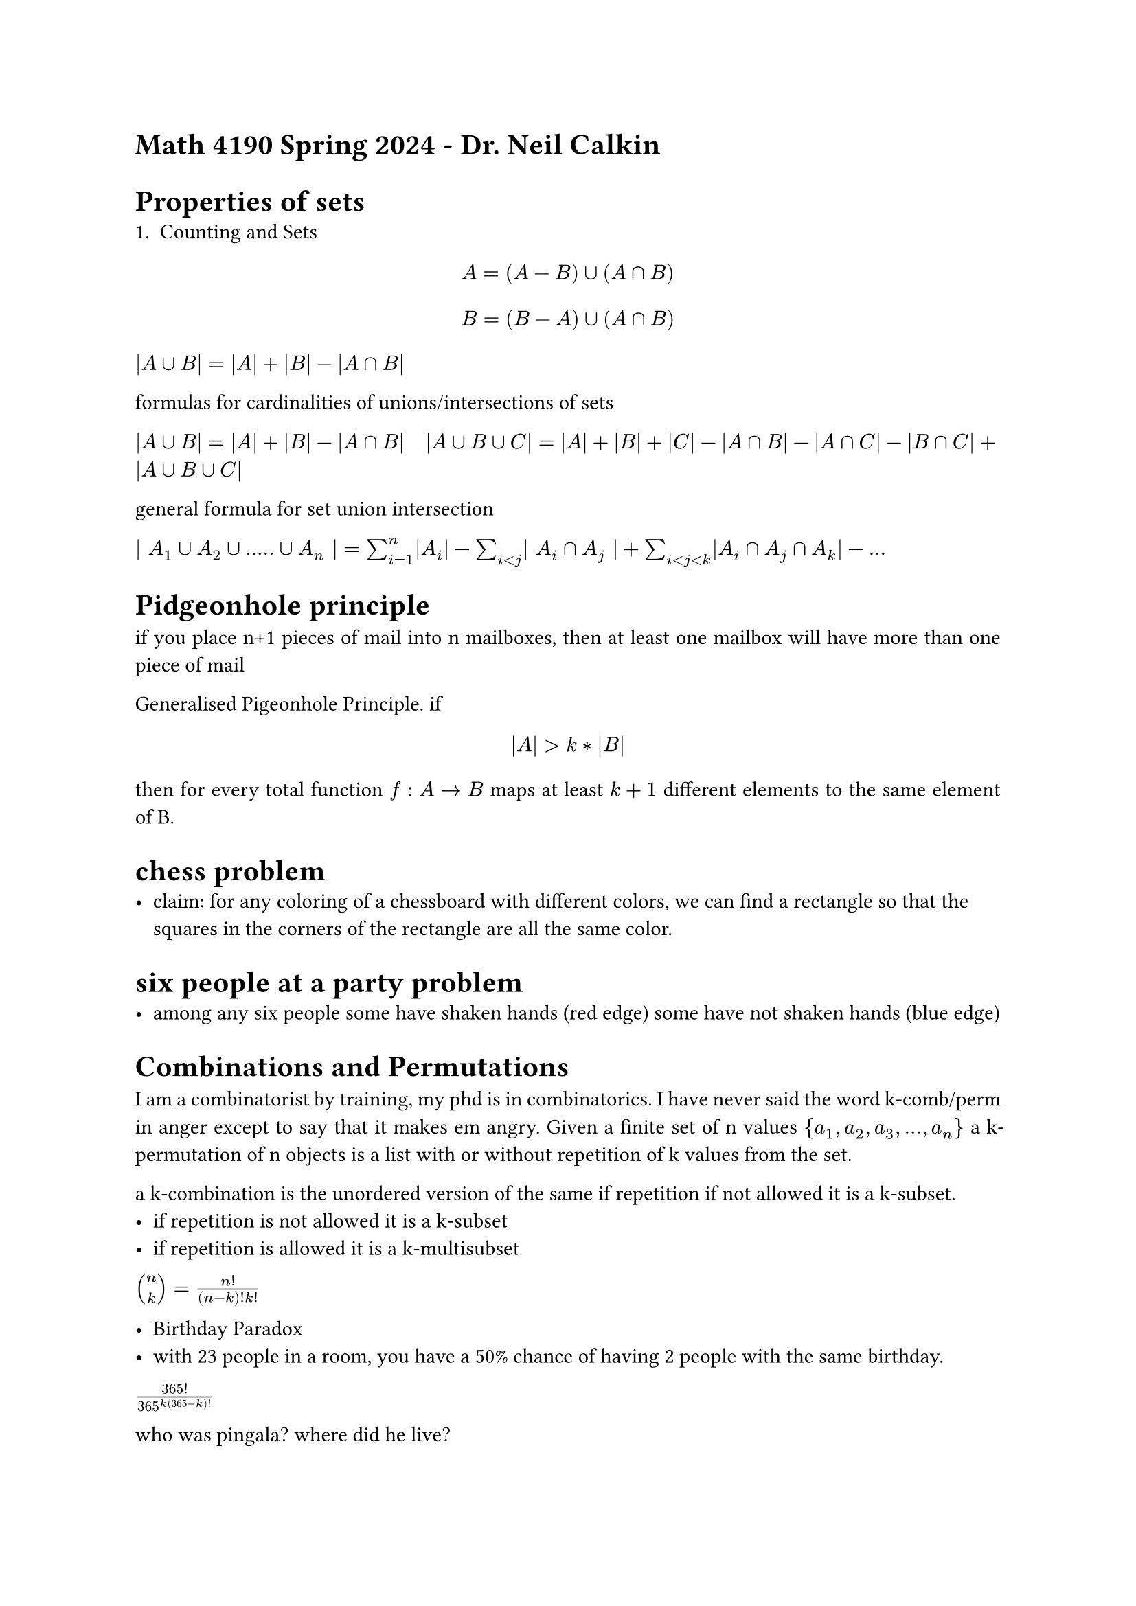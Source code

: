 #set par(justify: true)

= Math 4190 Spring 2024 - Dr. Neil Calkin

= Properties of sets
+ Counting and Sets

$ A = (A - B) union (A sect B) $
$ B = (B - A) union (A sect B) $

$ |A union B| = |A| + |B| - |A sect B|$

formulas for cardinalities of unions/intersections of sets

$ |A union B| = |A| + |B| - |A sect B|$
$ |A union B union C| = |A| + |B| + |C| - |A sect B| - |A sect C| - |B sect C| + |A union B union C|$

general formula for set union intersection

$ | A_1 union A_2 union ..... union A_n | = sum_(i=1)^n |A_i| - sum_(i<j) | A_i sect A_j | 
+ sum_(i < j < k) |A_i sect A_j sect A_k| - ...$

= Pidgeonhole principle

if you place n+1 pieces of mail into n mailboxes, then at least one mailbox will have more than one
    piece of mail

Generalised Pigeonhole Principle. if $ |A| > k * |B| $ then for every total function $f : A -> B$
maps at least $k+1$ different elements to the same element of B.

= chess problem
- claim: for any coloring of a chessboard with different colors, we can find a rectangle so that the squares in the corners of the rectangle are all the same color. 

= six people at a party problem
- among any six people some have shaken hands (red edge) some have not shaken hands (blue edge)

= Combinations and Permutations 

I am a combinatorist by training, my phd is in combinatorics. I have never said the word k-comb/perm in anger except to say that it makes em angry. 
Given a finite set of n values ${a_1, a_2, a_3,...,a_n}$
a k-permutation of n objects is a list with or without repetition of k values from the set. 

a k-combination is the unordered version of the same if repetition if not allowed it is a k-subset. 
- if repetition is not allowed it is a k-subset
- if repetition is allowed it is a k-multisubset

$ vec(n, k) = n!/((n-k)!k!)$

- Birthday Paradox
- with 23 people in a room, you have a 50% chance of having 2 people with the same birthday.

$365!/(365^k( 365-k )!)$

who was pingala? where did he live?

= Jan 29 2024 -- Binomial Coefficients, Pascal's Triangle, 

- Recall: $ vec(n, k) = n!/((n-k)!k!)$

$(1+x)^(n+1) = (1+x)(1+x^n) = sum_(k=0)^n 1 + x vec(n, k) x^k$

-Binomial Theorem

$(x+y)^n = sum_(k=0)^n vec(n, k)x^k$


= Jan 31 2024 -- Combinations and Permutations


- How many way to write, with repetition, k numbers from 1 to n if 
  + The order we write them is irreleveant
  + The order we write them is releveant
- We regard 122, 212, 221 as the same object. 


- Stars and bar approach
  - any string of k stars and n-1 bars | will convert to a strings of k 1's, 2'1, ... n's
  - There are n+k-1 positions in which to place k stars and n-1 |'s

  - There are $vec(n+k-1,k)$ ways to pick the k positions where the stars should be. 

  - More formally..... Hopefully.... There are n-1 positions we need to pick to plave the |'s so
  $vec(n+k-1, n-1)$ ways to do it

  - $vec(n+k-1, k) = (n+k-1)!/(k!(n-1!)) = vec(n+k-1, n-1)$


= N Choose K formula

- $vec(n,k) = n!/((n-k!)k!)$

  - How many anagrams of MAIM 
    MAIM
    MAMI
    AMMI
    MMAI
    IMMA
    IMAM
    IAMM
    MIMA
    AMIM

  - How many anagrams of MISSISSIPPI?
   11! permutations for distinguishing between MISSISSIPPI (order matters)

= Multinomial Coeficcient

- numbers of  the form $ n!/(i_1 ! i_2 ! .... i_k !) $ are sometimes written $vec(n, i_1 i_2 ... i_k)$
and are known as multinomial coeficcients. 

- $(x_1 + x_2 +...... + x_n)^n = sum_(k$
- 4^11 know the difference

= Feb 5 2024

- Something something, thomas jefferson cryptography.
- william tut in something park britian who gives a shit

= Proofs.... Finally
- How do we prove things?
- Write down careful definitions
- keep track of axioms/given information/assumptions
- Build sequence of deductions to arrivev at the desired result. 

- quest of the peacock: good book, lots of epic virtue signaling #emoji.face.cry

= Feb 12 2024 -- Proofs part 2 (3 technically)

- Hypothesis: Every integer greater than 2 is divisible by a prime number.



= Feb 16 2024 -- 
















